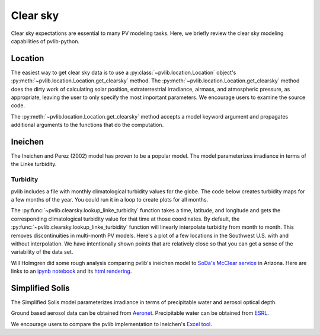 .. _clearsky:

Clear sky
=========

Clear sky expectations are essential to many PV modeling tasks.
Here, we briefly review the clear sky modeling capabilities of pvlib-python.

.. ipython:: python

    import datetime
    import itertools
    import pandas as pd
    import matplotlib.pyplot as plt

    # seaborn makes the plots look nicer
    import seaborn as sns
    sns.set_color_codes()

    import pvlib
    from pvlib import clearsky
    from pvlib import atmosphere
    from pvlib.location import Location


Location
--------

The easiest way to get clear sky data is to use a
:py:class:`~pvlib.location.Location` object's
:py:meth:`~pvlib.location.Location.get_clearsky` method. The
:py:meth:`~pvlib.location.Location.get_clearsky` method does the dirty
work of calculating solar position, extraterrestrial irradiance,
airmass, and atmospheric pressure, as appropriate, leaving the user to
only specify the most important parameters. We encourage users to
examine the source code.

.. ipython:: python

    tus = Location(32.2, -111, 'US/Arizona', 700, 'Tucson')
    times = pd.DatetimeIndex(start='2016-07-01', end='2016-07-04', freq='1min', tz=tus.tz)
    cs = tus.get_clearsky(times)  # ineichen with lookup table by default
    cs.plot();
    plt.ylabel('Irradiance $W/m^2$');
    @savefig location-basic.png width=6in
    plt.title('Ineichen, climatological turbidity');

The :py:meth:`~pvlib.location.Location.get_clearsky` method accepts a
model keyword argument and propagates additional arguments to the
functions that do the computation.

.. ipython:: python

    cs = tus.get_clearsky(times, model='ineichen', linke_turbidity=3)
    cs.plot();
    plt.title('Ineichen, linke_turbidity=3');
    @savefig location-ineichen.png width=6in
    plt.ylabel('Irradiance $W/m^2$');

.. ipython:: python

    cs = tus.get_clearsky(times, model='simplified_solis',
                          aod700=0.2, precipitable_water=3)
    cs.plot();
    plt.title('Simplfied Solis, aod700=0.2, precipitable_water=3');
    @savefig location-solis.png width=6in
    plt.ylabel('Irradiance $W/m^2$');


Ineichen
--------

The Ineichen and Perez (2002) model has proven to be a popular model.
The model parameterizes irradiance in terms of the Linke turbidity.

Turbidity
^^^^^^^^^

pvlib includes a file with monthly climatological turbidity values for
the globe. The code below creates turbidity maps for a few months of
the year. You could run it in a loop to create plots for all months.

.. ipython:: python

    import calendar
    import os
    import scipy.io

    pvlib_path = os.path.dirname(os.path.abspath(pvlib.clearsky.__file__))
    filepath = os.path.join(pvlib_path, 'data', 'LinkeTurbidities.mat')

    mat = scipy.io.loadmat(filepath)
    linke_turbidity_table = mat['LinkeTurbidity'] / 20

    month = 1
    plt.figure(figsize=(20,10));
    plt.imshow(linke_turbidity_table[:, :, month-1], vmin=1, vmax=5);
    plt.title(calendar.month_name[1+month]);
    @savefig turbidity-1.png width=10in
    plt.colorbar();

.. ipython:: python

    month = 7
    plt.figure(figsize=(20,10));
    plt.imshow(linke_turbidity_table[:, :, month-1], vmin=1, vmax=5);
    plt.title(calendar.month_name[month]);
    @savefig turbidity-7.png width=10in
    plt.colorbar();

The :py:func:`~pvlib.clearsky.lookup_linke_turbidity` function takes a
time, latitude, and longitude and gets the corresponding climatological
turbidity value for that time at those coordinates. By default, the
:py:func:`~pvlib.clearsky.lookup_linke_turbidity` function will linearly
interpolate turbidity from month to month. This removes discontinuities
in multi-month PV models. Here's a plot of a few locations in the
Southwest U.S. with and without interpolation. We have intentionally
shown points that are relatively close so that you can get a sense of
the variability of the data set.

.. ipython:: python

    times = pd.DatetimeIndex(start='2015-01-01', end='2016-01-01', freq='1D')
    plt.figure();
    pvlib.clearsky.lookup_linke_turbidity(times, 32, -111, interp_turbidity=False).plot(label='Tucson1');
    pvlib.clearsky.lookup_linke_turbidity(times, 32.2, -110.9, interp_turbidity=False).plot(label='Tucson2');
    pvlib.clearsky.lookup_linke_turbidity(times, 33.5, -112.1, interp_turbidity=False).plot(label='Phoenix');
    pvlib.clearsky.lookup_linke_turbidity(times, 35.1, -106.6, interp_turbidity=False).plot(label='Albuquerque');
    plt.legend();
    @savefig turbidity-no-interp.png width=6in
    plt.ylabel('Linke Turbidity');

.. ipython:: python

    times = pd.DatetimeIndex(start='2015-01-01', end='2016-01-01', freq='1D')
    pvlib.clearsky.lookup_linke_turbidity(times, 32, -111).plot(label='Tucson1');
    pvlib.clearsky.lookup_linke_turbidity(times, 32.2, -110.9).plot(label='Tucson2');
    pvlib.clearsky.lookup_linke_turbidity(times, 33.5, -112.1).plot(label='Phoenix');
    pvlib.clearsky.lookup_linke_turbidity(times, 35.1, -106.6).plot(label='Albuquerque');
    plt.legend();
    @savefig turbidity-yes-interp.png width=6in
    plt.ylabel('Linke Turbidity');

Will Holmgren did some rough analysis comparing pvlib's ineichen model
to `SoDa's McClear service
<http://www.soda-pro.com/web-services/radiation/cams-mcclear>`_ in
Arizona. Here are links to an
`ipynb notebook
<https://forecasting.energy.arizona.edu/media/ineichen_vs_mcclear.ipynb>`_
and its `html rendering
<https://forecasting.energy.arizona.edu/media/ineichen_vs_mcclear.html>`_.


Simplified Solis
----------------

The Simplified Solis model parameterizes irradiance in terms of
precipitable water and aerosol optical depth.

Ground based aerosol data can be obtained from
`Aeronet <http://aeronet.gsfc.nasa.gov>`_. Precipitable water can be obtained
from `ESRL <http://gpsmet.noaa.gov/cgi-bin/gnuplots/rti.cgi>`_.

.. ipython:: python

    aod700 = 0.1
    precipitable_water = 1
    apparent_elevation = pd.Series(np.linspace(-10, 90, 101))
    pressure = 101325
    dni_extra = 1364

    solis = clearsky.simplified_solis(apparent_elevation, aod700,
                                      precipitable_water, pressure, dni_extra)
    ax = solis.plot()
    ax.set_xlabel('apparent elevation (deg)');
    ax.set_ylabel('irradiance (W/m**2)');
    @savefig solis-vs-elevation.png width=6in
    ax.legend(loc=2);


.. ipython:: python

    from pvlib.location import Location

    tus = Location(32.2, -111, 'US/Arizona', 700, 'Tucson')
    times = pd.date_range(start=datetime.datetime(2014,1,1), end=datetime.datetime(2014,1,2), freq='1Min').tz_localize(tus.tz)
    solpos = pvlib.solarposition.get_solarposition(times, tus.latitude, tus.longitude)
    ephem_data = solpos

    aod700 = 0.1
    precipitable_water = 1
    apparent_elevation = solpos['apparent_elevation']
    pressure = pvlib.atmosphere.alt2pres(tus.altitude)
    dni_extra = pvlib.irradiance.extraradiation(apparent_elevation.index.dayofyear)

    solis = clearsky.simplified_solis(apparent_elevation, aod700, precipitable_water, pressure, dni_extra)
    @savefig solis-vs-time.png width=6in
    solis.plot();



.. ipython:: python

    times = pd.date_range(start=datetime.datetime(2014,9,1), end=datetime.datetime(2014,9,2), freq='1Min').tz_localize(tus.tz)
    solpos = pvlib.solarposition.get_solarposition(times, tus.latitude, tus.longitude)
    ephem_data = solpos

    apparent_elevation = solpos['apparent_elevation']
    pressure = pvlib.atmosphere.alt2pres(tus.altitude)
    dni_extra = pvlib.irradiance.extraradiation(apparent_elevation.index.dayofyear)

    aod700 = [0.01, 0.1]
    precipitable_water = [0.5, 5]

    for aod, pw in itertools.product(aod700, precipitable_water):
        solis = clearsky.simplified_solis(apparent_elevation, aod, pw,
                                          pressure, dni_extra)
        fig, ax = plt.subplots()
        solis.plot(ax=ax, title='aod700={}, pw={}'.format(aod, pw))
        ax.set_ylim(0, 1100)
        file = 'aod{}_pw{}.png'.format(aod, pw)
        @savefig file width=6in
        plt.show()


.. ipython:: python

    aod700 = np.linspace(0, 0.5, 101)
    precipitable_water = np.linspace(0, 10, 101)
    apparent_elevation = 70
    pressure = 101325
    dni_extra = 1364

    aod700, precipitable_water = np.meshgrid(aod700, precipitable_water)

    solis = clearsky.simplified_solis(apparent_elevation, aod700,
                                      precipitable_water, pressure,
                                      dni_extra)
    cmap = plt.get_cmap('viridis')
    n = 15
    vmin = None
    vmax = None

    def plot_solis(key):
        irrad = solis[key]
        fig, ax = plt.subplots(figsize=(12,9))
        im = ax.contour(aod700, precipitable_water, irrad[:, :], n, cmap=cmap, vmin=vmin, vmax=vmax)
        imf = ax.contourf(aod700, precipitable_water, irrad[:, :], n, cmap=cmap, vmin=vmin, vmax=vmax)
        ax.set_xlabel('AOD')
        ax.set_ylabel('Precipitable water (cm)')
        ax.clabel(im, colors='k', fmt='%.0f')
        fig.colorbar(imf, label='{} (W/m**2)'.format(key))
        ax.set_title('{}, elevation={}'.format(key, apparent_elevation))

.. ipython:: python

    plot_solis('ghi')
    @savefig solis-ghi.png width=6in
    plt.show()

    plot_solis('dni')
    @savefig solis-dni.png width=6in
    plt.show()

    plot_solis('dhi')
    @savefig solis-dhi.png width=6in
    plt.show()

We encourage users to compare the pvlib implementation to Ineichen's
`Excel tool <http://www.unige.ch/energie/fr/equipe/ineichen/solis-tool/>`_.
